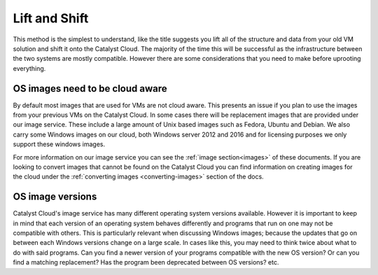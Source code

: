 ##############
Lift and Shift
##############

This method is the simplest to understand, like the title suggests you lift all
of the structure and data from your old VM solution and shift it onto the
Catalyst Cloud. The majority of the time this will be successful as the
infrastructure between the two systems are mostly compatible. However there are
some considerations that you need to make before uprooting everything.

********************************
OS images need to be cloud aware
********************************

By default most images that are used for VMs are not cloud aware. This presents
an issue if you plan to use the images from your previous VMs on the Catalyst
Cloud. In some cases there will be replacement images that are provided under
our image service. These include a large amount of Unix based images such as
Fedora, Ubuntu and Debian. We also carry some Windows images on our cloud, both
Windows server 2012 and 2016 and for licensing purposes we only support these
windows images.

For more information on our image service you can see the
:ref:`image section<images>` of these documents. If you are looking to convert
images that cannot be found on the Catalyst Cloud you can find information on
creating images for the cloud under the
:ref:`converting images <converting-images>` section of the docs.

*****************
OS image versions
*****************

Catalyst Cloud's image service has many different operating system versions
available. However it is important to keep in mind that each version of an
operating system behaves differently and programs that run on one may not be
compatible with others. This is particularly relevant when discussing Windows
images; because the updates that go on between each Windows versions change
on a large scale. In cases like this, you may need to think twice about what to
do with said programs. Can you find a newer version of your programs compatible
with the new OS version? Or can you find a matching replacement? Has the
program been deprecated between OS versions? etc.
